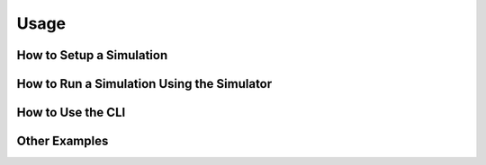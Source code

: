=====
Usage
=====

How to Setup a Simulation
*************************

How to Run a Simulation Using the Simulator
*******************************************

How to Use the CLI
******************

Other Examples
**************